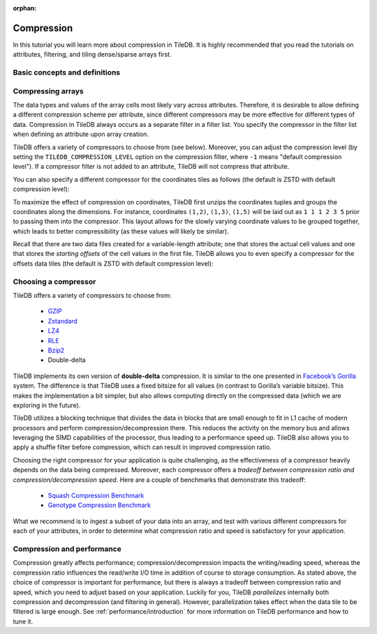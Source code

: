 :orphan:

Compression
===========

In this tutorial you will learn more about compression in TileDB. It is
highly recommended that you read the tutorials on attributes, filtering, and
tiling dense/sparse arrays first.


Basic concepts and definitions
------------------------------

.. toggle-header::
    :header: **Attribute-based compression**

    TileDB allows you to choose a different compression scheme for
    each attribute by using filter lists. Compression in TileDB always occurs
    as a separate filter in a filter list.

.. toggle-header::
    :header: **Compression tradeoff**

    There is no ideal compressor. Each compressor offers a tradeoff
    between compression ratio and compression/decompression speed,
    which highly depends on the array data of your application.

Compressing arrays
------------------

The data types and values of the array cells most likely vary across attributes.
Therefore, it is desirable to allow defining a different compression scheme per
attribute, since different compressors may be more effective for different
types of data. Compression in TileDB always occurs as a separate filter in a
filter list. You specify the compressor in the filter list when defining an
attribute upon array creation.

.. content-tabs::

   .. tab-container:: cpp
      :title: C++

      .. code-block:: c++

        Context ctx;
        ArraySchema schema(ctx, TILEDB_DENSE);
        auto a = Attribute::create<int>(ctx, "a");
        FilterList filters(ctx);
        filters.add_filter({ctx, TILEDB_FILTER_GZIP});
        a.filters(filters);
        schema.add_attribute(a);

   .. tab-container:: python
      :title: Python

      .. code-block:: python

        attr = tiledb.Attr(name="a", dtype=np.int32,
                           filters=tiledb.FilterList([tiledb.GzipFilter()]))
        schema = tiledb.ArraySchema(attrs=[attr], domain=dom),
                                    sparse=False)

TileDB offers a variety of compressors to choose from (see below). Moreover, you
can adjust the compression level (by setting the ``TILEDB_COMPRESSION_LEVEL``
option on the compression filter, where ``-1`` means "default compression
level"). If a compressor filter is not added to an attribute, TileDB will not
compress that attribute.

You can also specify a different compressor for the coordinates
tiles as follows (the default is ZSTD with default compression level):

.. content-tabs::

   .. tab-container:: cpp
      :title: C++

      .. code-block:: c++

        FilterList coords_filters(ctx);
        coords_filters.add_filter({ctx, TILEDB_LZ4});
        schema.set_coords_filter_list(coords_filters);

   .. tab-container:: python
      :title: Python

      .. code-block:: python

        schema = tiledb.ArraySchema(..., coords_filters=tiledb.FilterList([tiledb.LZ4Filter()]))

To maximize the effect of compression on coordinates, TileDB first
unzips the coordinates tuples and groups the coordinates along
the dimensions. For instance, coordinates ``(1,2)``, ``(1,3)``, ``(1,5)``
will be laid out as ``1 1 1 2 3 5`` prior to passing them into
the compressor. This layout allows for the slowly varying coordinate
values to be grouped together, which leads to better compressibility
(as these values will likely be similar).

Recall that there are two data files created for a variable-length
attribute; one that stores the actual cell values and one that
stores the *starting offsets* of the cell values in the first file.
TileDB allows you to even specify a compressor for the offsets
data tiles (the default is ZSTD with default compression level):

.. content-tabs::

   .. tab-container:: cpp
      :title: C++

      .. code-block:: c++

        FilterList offsets_filters(ctx);
        offsets_filters.add_filter({ctx, TILEDB_BZIP2});
        schema.set_offsets_filter_list(offsets_filters);

   .. tab-container:: python
      :title: Python

      .. code-block:: python

        schema = tiledb.ArraySchema(..., offsets_filters=tiledb.FilterList([tiledb.Bzip2Filter()]))

Choosing a compressor
---------------------

TileDB offers a variety of compressors to choose from:

    -  `GZIP <http://www.zlib.net/>`__
    -  `Zstandard <http://facebook.github.io/zstd/>`__
    -  `LZ4 <https://github.com/lz4/lz4>`__
    -  `RLE <https://en.wikipedia.org/wiki/Run-length_encoding>`__
    -  `Bzip2 <http://www.bzip.org/>`__
    -  Double-delta

TileDB implements its own version of **double-delta** compression. It is
similar to the one presented in `Facebook’s
Gorilla <http://www.vldb.org/pvldb/vol8/p1816-teller.pdf>`__ system. The
difference is that TileDB uses a fixed bitsize for all values (in
contrast to Gorilla’s variable bitsize). This makes the implementation a
bit simpler, but also allows computing directly on the compressed data
(which we are exploring in the future).

TileDB utilizes a blocking technique that divides the data in blocks that
are small enough to fit in L1 cache of modern processors and perform
compression/decompression there. This reduces the activity on the
memory bus and allows leveraging the SIMD capabilities of the processor, thus
leading to a performance speed up. TileDB also allows you to apply a shuffle
filter before compression, which can result in improved compression ratio.

Choosing the right compressor for your application is quite challenging,
as the effectiveness of a compressor heavily depends on the data being
compressed. Moreover, each compressor offers a *tradeoff between compression
ratio and compression/decompression speed*. Here are a couple of
benchmarks that demonstrate this tradeoff:

    -  `Squash Compression Benchmark <https://quixdb.github.io/squash-benchmark/>`__
    -  `Genotype Compression Benchmark <http://alimanfoo.github.io/2016/09/21/genotype-compression-benchmark.html>`__

What we recommend is to ingest a subset of your data into an array,
and test with various different compressors for each of your attributes,
in order to determine what compression ratio and speed is satisfactory for
your application.


Compression and performance
---------------------------

Compression greatly affects performance; compression/decompression impacts
the writing/reading speed, whereas the compression ratio influences
the read/write I/O time in addition of
course to storage consumption. As stated above, the choice of compressor
is important for performance, but there is always a tradeoff between
compression ratio and speed, which you need to adjust based on your
application. Luckily for you, TileDB *parallelizes* internally both
compression and decompression (and filtering in general).
However, parallelization takes effect when the data tile to be filtered is large
enough. See :ref:`performance/introduction` for more information on TileDB
performance and how to tune it.
